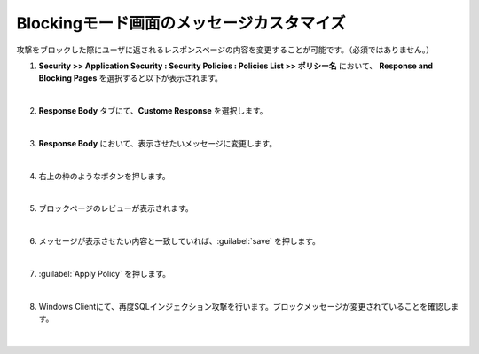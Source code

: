Blockingモード画面のメッセージカスタマイズ
======================================

攻撃をブロックした際にユーザに返されるレスポンスページの内容を変更することが可能です。（必須ではありません。）

#. **Security >> Application Security : Security Policies : Policies List >> ポリシー名** において、 **Response and Blocking Pages** を選択すると以下が表示されます。
   
   .. image:: images/mod17-1.png
   | 
#. **Response Body** タブにて、**Custome Response** を選択します。

   .. image:: images/mod17-2.png
   | 
#. **Response Body** において、表示させたいメッセージに変更します。

   .. image:: images/mod17-3.png
   | 
#. 右上の枠のようなボタンを押します。

   .. image:: images/mod17-4.png
   | 
#. ブロックページのレビューが表示されます。

   .. image:: images/mod17-5.png
   | 
#. メッセージが表示させたい内容と一致していれば、:guilabel:`save` を押します。

   .. image:: images/mod17-6.png
   | 
#. :guilabel:`Apply Policy` を押します。

   .. image:: images/mod17-7.png
   | 
#. Windows Clientにて、再度SQLインジェクション攻撃を行います。ブロックメッセージが変更されていることを確認します。

   .. image:: images/mod17-8.png
   | 
